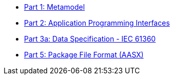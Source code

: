 * xref:IDTA-01001:ROOT:index.adoc[Part 1: Metamodel]
* xref:IDTA-01002-3:ROOT:index.adoc[Part 2: Application Programming Interfaces]
* xref:IDTA-01003-a:ROOT:index.adoc[Part 3a: Data Specification - IEC 61360]
* xref:IDTA-01005:ROOT:index.adoc[Part 5: Package File Format (AASX)]
